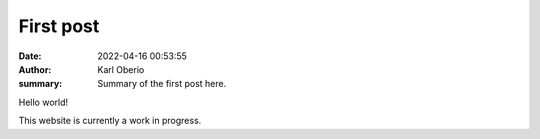 First post
##########

:date: 2022-04-16 00:53:55
:author: Karl Oberio
:summary: Summary of the first post here.

Hello world!

This website is currently a work in progress.